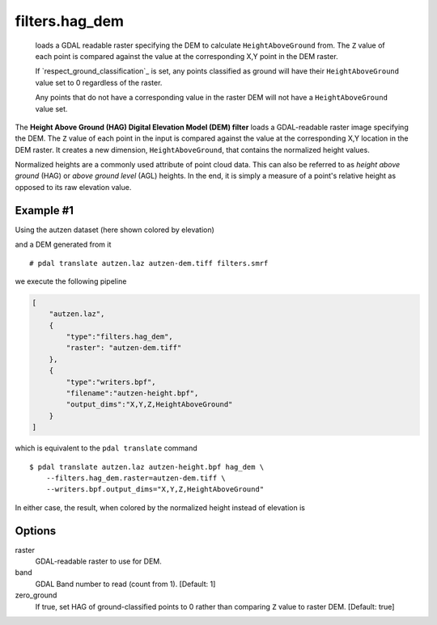 .. _filters.hag_dem:

filters.hag_dem
===============================================================================

 loads a GDAL readable raster
 specifying the DEM to calculate ``HeightAboveGround`` from. The ``Z`` value
 of each point is compared against the value at the corresponding X,Y point in
 the DEM raster.

 If `respect_ground_classification`_ is set, any points classified as ground will
 have their ``HeightAboveGround`` value set to 0 regardless of the raster.

 Any points that do not have a corresponding value in the raster DEM will not have
 a ``HeightAboveGround`` value set.

The **Height Above Ground (HAG) Digital Elevation Model (DEM) filter** loads
a GDAL-readable raster image specifying the DEM. The ``Z`` value of each point
in the input is compared against the value at the corresponding X,Y location
in the DEM raster. It creates a new dimension, ``HeightAboveGround``, that
contains the normalized height values.

Normalized heights are a commonly used attribute of point cloud data. This can
also be referred to as *height above ground* (HAG) or *above ground level* (AGL)
heights. In the end, it is simply a measure of a point's relative height as
opposed to its raw elevation value.

.. embed::

Example #1
----------

Using the autzen dataset (here shown colored by elevation)

.. image:: ./images/autzen-elevation.png
   :height: 400px

and a DEM generated from it

::
  
  # pdal translate autzen.laz autzen-dem.tiff filters.smrf

we execute the following pipeline

.. code-block:: json

  [
      "autzen.laz",
      {
          "type":"filters.hag_dem",
          "raster": "autzen-dem.tiff"
      },
      {
          "type":"writers.bpf",
          "filename":"autzen-height.bpf",
          "output_dims":"X,Y,Z,HeightAboveGround"
      }
  ]

which is equivalent to the ``pdal translate`` command

::

    $ pdal translate autzen.laz autzen-height.bpf hag_dem \
        --filters.hag_dem.raster=autzen-dem.tiff \
        --writers.bpf.output_dims="X,Y,Z,HeightAboveGround"

In either case, the result, when colored by the normalized height instead of
elevation is

.. image:: ./images/autzen-height.png
   :height: 400px

Options
-------------------------------------------------------------------------------

_`raster`
    GDAL-readable raster to use for DEM.

band
    GDAL Band number to read (count from 1).
    [Default: 1]

zero_ground
    If true, set HAG of ground-classified points to 0 rather than comparing
    ``Z`` value to raster DEM.
    [Default: true]


